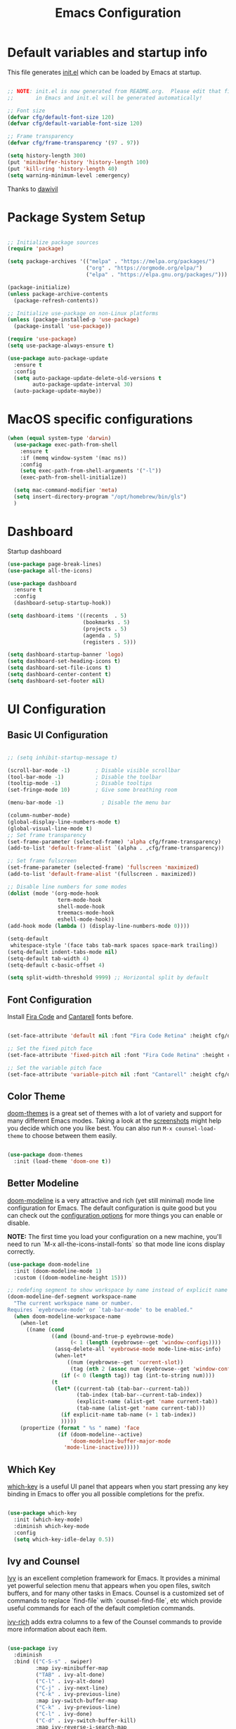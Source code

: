 #+TITLE: Emacs Configuration
#+PROPERTY: header-args:emacs-lisp :tangle ./init.el :mkdirp yes

* Default variables and startup info
This file generates [[file:init.el][init.el]] which can be loaded by Emacs at startup.

#+begin_src emacs-lisp

  ;; NOTE: init.el is now generated from README.org.  Please edit that file
  ;;       in Emacs and init.el will be generated automatically!

  ;; Font size
  (defvar cfg/default-font-size 120)
  (defvar cfg/default-variable-font-size 120)

  ;; Frame transparency
  (defvar cfg/frame-transparency '(97 . 97))

  (setq history-length 300)
  (put 'minibuffer-history 'history-length 100)
  (put 'kill-ring 'history-length 40)
  (setq warning-minimum-level :emergency)
#+end_src

Thanks to [[https://github.com/daviwil/emacs-from-scratch][dawivil]]
* Package System Setup
#+begin_src emacs-lisp

  ;; Initialize package sources
  (require 'package)

  (setq package-archives '(("melpa" . "https://melpa.org/packages/")
                           ("org" . "https://orgmode.org/elpa/")
                           ("elpa" . "https://elpa.gnu.org/packages/")))

  (package-initialize)
  (unless package-archive-contents
    (package-refresh-contents))

  ;; Initialize use-package on non-Linux platforms
  (unless (package-installed-p 'use-package)
    (package-install 'use-package))

  (require 'use-package)
  (setq use-package-always-ensure t)

  (use-package auto-package-update
    :ensure t
    :config
    (setq auto-package-update-delete-old-versions t
          auto-package-update-interval 30)
    (auto-package-update-maybe))
#+end_src
* MacOS specific configurations
#+begin_src emacs-lisp
  (when (equal system-type 'darwin)
    (use-package exec-path-from-shell
      :ensure t
      :if (memq window-system '(mac ns))
      :config
      (setq exec-path-from-shell-arguments '("-l"))
      (exec-path-from-shell-initialize))

    (setq mac-command-modifier 'meta)
    (setq insert-directory-program "/opt/homebrew/bin/gls")
    )
#+end_src
* Dashboard
Startup dashboard
#+begin_src emacs-lisp
  (use-package page-break-lines)
  (use-package all-the-icons)

  (use-package dashboard
    :ensure t
    :config
    (dashboard-setup-startup-hook))

  (setq dashboard-items '((recents  . 5)
                          (bookmarks . 5)
                          (projects . 5)
                          (agenda . 5)
                          (registers . 5)))

  (setq dashboard-startup-banner 'logo)
  (setq dashboard-set-heading-icons t)
  (setq dashboard-set-file-icons t)
  (setq dashboard-center-content t)
  (setq dashboard-set-footer nil)
#+end_src
* UI Configuration
** Basic UI Configuration
#+begin_src emacs-lisp

  ;; (setq inhibit-startup-message t)

  (scroll-bar-mode -1)        ; Disable visible scrollbar
  (tool-bar-mode -1)          ; Disable the toolbar
  (tooltip-mode -1)           ; Disable tooltips
  (set-fringe-mode 10)        ; Give some breathing room

  (menu-bar-mode -1)            ; Disable the menu bar

  (column-number-mode)
  (global-display-line-numbers-mode t)
  (global-visual-line-mode t)
  ;; Set frame transparency
  (set-frame-parameter (selected-frame) 'alpha cfg/frame-transparency)
  (add-to-list 'default-frame-alist `(alpha . ,cfg/frame-transparency))

  ;; Set frame fulscreen
  (set-frame-parameter (selected-frame) 'fullscreen 'maximized)
  (add-to-list 'default-frame-alist '(fullscreen . maximized))

  ;; Disable line numbers for some modes
  (dolist (mode '(org-mode-hook
                  term-mode-hook
                  shell-mode-hook
                  treemacs-mode-hook
                  eshell-mode-hook))
  (add-hook mode (lambda () (display-line-numbers-mode 0))))

  (setq-default
   whitespace-style '(face tabs tab-mark spaces space-mark trailing))
  (setq-default indent-tabs-mode nil)
  (setq-default tab-width 4)
  (setq-default c-basic-offset 4)
  
  (setq split-width-threshold 9999) ;; Horizontal split by default
#+end_src

** Font Configuration

Install [[https://github.com/tonsky/FiraCode][Fira Code]] and [[https://fonts.google.com/specimen/Cantarell][Cantarell]] fonts before.

#+begin_src emacs-lisp

(set-face-attribute 'default nil :font "Fira Code Retina" :height cfg/default-font-size)

;; Set the fixed pitch face
(set-face-attribute 'fixed-pitch nil :font "Fira Code Retina" :height cfg/default-font-size)

;; Set the variable pitch face
(set-face-attribute 'variable-pitch nil :font "Cantarell" :height cfg/default-variable-font-size :weight 'regular)

#+end_src

** Color Theme

[[https://github.com/hlissner/emacs-doom-themes][doom-themes]] is a great set of themes with a lot of variety and support for many different Emacs modes.
Taking a look at the [[https://github.com/hlissner/emacs-doom-themes/tree/screenshots][screenshots]] might help you decide which one you like best.
You can also run =M-x counsel-load-theme= to choose between them easily.

#+begin_src emacs-lisp

(use-package doom-themes
  :init (load-theme 'doom-one t))

#+end_src

** Better Modeline

[[https://github.com/seagle0128/doom-modeline][doom-modeline]] is a very attractive and rich (yet still minimal) mode line configuration for Emacs.  The default configuration is quite good but you can check out the [[https://github.com/seagle0128/doom-modeline#customize][configuration options]] for more things you can enable or disable.

*NOTE:* The first time you load your configuration on a new machine, you'll need to run `M-x all-the-icons-install-fonts` so that mode line icons display correctly.

#+begin_src emacs-lisp
  (use-package doom-modeline
    :init (doom-modeline-mode 1)
    :custom ((doom-modeline-height 15)))

  ;; redefing segment to show workspace by name instead of explicit name 
  (doom-modeline-def-segment workspace-name
    "The current workspace name or number.
  Requires `eyebrowse-mode' or `tab-bar-mode' to be enabled."
    (when doom-modeline-workspace-name
      (when-let
        ((name (cond
                ((and (bound-and-true-p eyebrowse-mode)
                      (< 1 (length (eyebrowse--get 'window-configs))))
                 (assq-delete-all 'eyebrowse-mode mode-line-misc-info)
                 (when-let*
                     ((num (eyebrowse--get 'current-slot))
                      (tag (nth 2 (assoc num (eyebrowse--get 'window-configs)))))
                   (if (< 0 (length tag)) tag (int-to-string num))))
                (t
                 (let* ((current-tab (tab-bar--current-tab))
                        (tab-index (tab-bar--current-tab-index))
                        (explicit-name (alist-get 'name current-tab))
                        (tab-name (alist-get 'name current-tab)))
                   (if explicit-name tab-name (+ 1 tab-index))
                   )))))
      (propertize (format " %s " name) 'face
                  (if (doom-modeline--active)
                      'doom-modeline-buffer-major-mode
                    'mode-line-inactive)))))
#+end_src

** Which Key

[[https://github.com/justbur/emacs-which-key][which-key]] is a useful UI panel that appears when you start pressing any key binding in Emacs to offer you all possible completions for the prefix.

#+begin_src emacs-lisp

(use-package which-key
  :init (which-key-mode)
  :diminish which-key-mode
  :config
  (setq which-key-idle-delay 0.5))

#+end_src

** Ivy and Counsel

[[https://oremacs.com/swiper/][Ivy]] is an excellent completion framework for Emacs.
It provides a minimal yet powerful selection menu that appears when you open files, switch buffers, and for many other tasks in Emacs.  
Counsel is a customized set of commands to replace `find-file` with `counsel-find-file`, etc which provide useful commands for each of the default completion commands.

[[https://github.com/Yevgnen/ivy-rich][ivy-rich]] adds extra columns to a few of the Counsel commands to provide more information about each item.

#+begin_src emacs-lisp

  (use-package ivy
    :diminish
    :bind (("C-S-s" . swiper)
           :map ivy-minibuffer-map
           ("TAB" . ivy-alt-done)
           ("C-l" . ivy-alt-done)
           ("C-j" . ivy-next-line)
           ("C-k" . ivy-previous-line)
           :map ivy-switch-buffer-map
           ("C-k" . ivy-previous-line)
           ("C-l" . ivy-done)
           ("C-d" . ivy-switch-buffer-kill)
           :map ivy-reverse-i-search-map
           ("C-k" . ivy-previous-line)
           ("C-d" . ivy-reverse-i-search-kill))
    :config
    (ivy-mode 1))

  (use-package ivy-rich
    :init
    (ivy-rich-mode 1))

  (use-package counsel
    :bind (("C-x b" . 'counsel-switch-buffer))
    :custom
    (counsel-linux-app-format-function #'counsel-linux-app-format-function-name-only)
    :config
    (counsel-mode 1))

  ;; Counsel should remeber last M-x commands (make it smarter)
  (use-package smex)

#+end_src

** Tab-bar configuration
#+begin_src emacs-lisp
    (defun my-name-tab-by-project-or-default ()
      "Return project name if in a project, or default tab-bar name if not.
    The default tab-bar name uses the buffer name."
      (let ((project-name (projectile-project-name)))
        (if (string= "-" project-name)
            (tab-bar-tab-name-current)
          (projectile-project-name))))

    (setq tab-bar-mode t)
    (setq tab-bar-show nil)
    ;; (setq tab-bar-new-tab-choice "*dashboard*")
    (setq tab-bar-tab-name-function #'my-name-tab-by-project-or-default)

  ;; Rebind C-x t to C-x w for similar and convenient work with eyebrowse's C-c w
  (global-unset-key (kbd "C-x t"))
  (define-key ctl-x-map "w" tab-prefix-map)
  ;; Also, set C-c arrow to switch between tabs
  (global-set-key (kbd "C-c <left>") 'tab-bar-switch-to-prev-tab)
  (global-set-key (kbd "C-c <right>") 'tab-bar-switch-to-next-tab)



#+end_src
** Helpful Help Commands
[[https://github.com/Wilfred/helpful][Helpful]] adds a lot of very helpful (get it?) information to Emacs' =describe-= command buffers.  
For example, if you use =describe-function=, you will not only get the documentation about the function, you will also see the source code of the function and where it gets used in other places in the Emacs configuration.

#+begin_src emacs-lisp

  (use-package helpful
    :custom
    (counsel-describe-function-function #'helpful-callable)
    (counsel-describe-variable-function #'helpful-variable)
    :bind
    ([remap describe-function] . counsel-describe-function)
    ([remap describe-command] . helpful-command)
    ([remap describe-variable] . counsel-describe-variable)
    ([remap describe-key] . helpful-key))

#+end_src

** Text Scaling
Text size manupulation using [[https://github.com/abo-abo/hydra][Hydra]] 
Quickly adjusting the scale of the text llon screen.

#+begin_src emacs-lisp
  (use-package hydra)
  (defhydra hydra-text-scale (:timeout 10)
  "scale text"
  ("j" text-scale-increase "in")
  ("k" text-scale-decrease "out"))
  (global-set-key (kbd "C-c f") 'hydra-text-scale/body)
#+end_src

** Highlight indent
Highlight indent makes much easier to find code block.
#+begin_src emacs-lisp
  (use-package highlight-indent-guides
  :hook ((prog-mode text-mode conf-mode) . highlight-indent-guides-mode)
  :init
  (setq highlight-indent-guides-method 'character)
  :config
  (defun +indent-guides-init-faces-h (&rest _)
    (when (display-graphic-p)
      (highlight-indent-guides-auto-set-faces)))

  ;; HACK `highlight-indent-guides' calculates its faces from the current theme,
  ;;      but is unable to do so properly in terminal Emacs, where it only has
  ;;      access to 256 colors. So if the user uses a daemon we must wait for
  ;;      the first graphical frame to be available to do.
  (add-hook 'doom-load-theme-hook #'+indent-guides-init-faces-h)
  ;; `highlight-indent-guides' breaks when `org-indent-mode' is active
  (add-hook 'org-mode-local-vars-hook
    (defun +indent-guides-disable-maybe-h ()
      (and highlight-indent-guides-mode
           (bound-and-true-p org-indent-mode)
           (highlight-indent-guides-mode -1)))))
#+end_src

** Ace-window
Switch to other window interactively
#+begin_src emacs-lisp
  (use-package ace-window
    :init
    (global-set-key (kbd "C-x o") 'ace-window)
    :config
    (setq aw-keys '(?a ?s ?d ?f ?g ?h ?j ?k ?l))
    (setq aw-ignore-current t)
    (setq aw-ignore-on nil))
#+end_src

** Reverse-im
For multi-language support
#+begin_src emacs-lisp
(use-package reverse-im
  :ensure t
  :custom
  (reverse-im-input-methods '("russian-computer"))
  :config
  (reverse-im-mode t))
#+end_src
* Org Mode
[[https://orgmode.org/][Org Mode]] is one of the hallmark features of Emacs.
It is a rich document editor, project planner, task and time tracker, blogging engine, and literate coding utility all wrapped up in one package.
** Better Font Faces

The =cfg/org-font-setup= function configures various text faces to tweak the sizes of headings and use variable width fonts in most cases so that it looks more like we're editing a document in =org-mode=.  We switch back to fixed width (monospace) fonts for code blocks and tables so that they display correctly.

#+begin_src emacs-lisp

  (defun cfg/org-font-setup ()
    ;; Set faces for heading levels
    (dolist (face '((org-level-1 . 1.2)
                    (org-level-2 . 1.1)
                    (org-level-3 . 1.05)
                    (org-level-4 . 1.0)
                    (org-level-5 . 1.1)
                    (org-level-6 . 1.1)
                    (org-level-7 . 1.1)
                    (org-level-8 . 1.1)))
      (set-face-attribute (car face) nil :font "Cantarell" :weight 'regular :height (cdr face)))

    ;; Ensure that anything that should be fixed-pitch in Org files appears that way
    (set-face-attribute 'org-block nil :foreground nil :inherit 'fixed-pitch)
    (set-face-attribute 'org-code nil   :inherit '(shadow fixed-pitch))
    (set-face-attribute 'org-table nil   :inherit '(shadow fixed-pitch))
    (set-face-attribute 'org-verbatim nil :inherit '(shadow fixed-pitch))
    (set-face-attribute 'org-special-keyword nil :inherit '(font-lock-comment-face fixed-pitch))
    (set-face-attribute 'org-meta-line nil :inherit '(font-lock-comment-face fixed-pitch))
    (set-face-attribute 'org-checkbox nil :inherit 'fixed-pitch))

  ;; (add-hook 'org-mode-hook (lambda ()
  ;;                            "Beautify Org Checkbox Symbol"
  ;;                            (push '("[ ]" .  "☐") prettify-symbols-alist)
  ;;                            (push '("[X]" . "☑" ) prettify-symbols-alist)
  ;;                            (push '("[-]" . "❍" ) prettify-symbols-alist)
  ;;                            (prettify-symbols-mode)))

  ;; (defface org-checkbox-done-text
  ;;   '((t (:foreground "#71696A" :strike-through t)))
  ;;   "Face for the text part of a checked org-mode checkbox.")

  ;; (font-lock-add-keywords
  ;;  'org-mode
  ;;  `(("^[ \t]*\\(?:[-+*]\\|[0-9]+[).]\\)[ \t]+\\(\\(?:\\[@\\(?:start:\\)?[0-9]+\\][ \t]*\\)?\\[\\(?:X\\|\\([0-9]+\\)/\\2\\)\\][^\n]*\n\\)"
  ;;     1 'org-checkbox-done-text prepend))
  ;;  'append)
  ;; Replace list hyphen with dot
  ;; (font-lock-add-keywords 'org-mode
  ;;                         '(("^ *\\([-]\\) "
  ;;                            (0 (prog1 () (compose-region (match-beginning 1) (match-end 1) "•"))))))
#+end_src

** REVIEW Basic Config
This section contains the basic configuration for =org-mode= plus the configuration for Org agendas and capture templates.  There's a lot to unpack in here so I'd recommend watching the videos for [[https://youtu.be/VcgjTEa0kU4][Part 5]] and [[https://youtu.be/PNE-mgkZ6HM][Part 6]] for a full explanation.

#+begin_src emacs-lisp

  (defun cfg/org-mode-setup ()
    (org-indent-mode)
    (variable-pitch-mode 1)
    (visual-line-mode 1))

  (use-package org
    :pin org
    :hook (org-mode . cfg/org-mode-setup)
    :config
    (setq org-ellipsis " ▾")

    (setq org-agenda-start-with-log-mode t)
    (setq org-log-done 'time)
    (setq org-log-into-drawer t)

    (setq org-agenda-files
          '("~/Dropbox/org_files/tasks.org"))

    (require 'org-habit)
    (add-to-list 'org-modules 'org-habit)
    (setq org-habit-graph-column 60)

    (setq org-todo-keywords
      '((sequence "TODO(t)" "NEXT(n)" "|" "DONE(d!)")
        (sequence "BACKLOG(b)" "PLAN(p)" "READY(r)" "ACTIVE(a)" "REVIEW(v)" "WAIT(w@/!)" "HOLD(h)" "|" "COMPLETED(c)" "CANC(k@)")))

    (setq org-refile-targets
      '(("archive.org" :maxlevel . 1)
        ("tasks.org" :maxlevel . 1)))

    ;; Save Org buffers after refiling!
    (advice-add 'org-refile :after 'org-save-all-org-buffers)

    (setq org-tag-alist
      '((:startgroup)
         ; Put mutually exclusive tags here
         (:endgroup)
         ("@errand" . ?E)
         ("@home" . ?H)
         ("@work" . ?W)
         ("agenda" . ?a)
         ("planning" . ?p)
         ("publish" . ?P)
         ("batch" . ?b)
         ("note" . ?n)
         ("idea" . ?i)))

    ;; Configure custom agenda views
    (setq org-agenda-custom-commands
     '(("d" "Dashboard"
       ((agenda "" ((org-deadline-warning-days 7)))
        (todo "NEXT"
          ((org-agenda-overriding-header "Next Tasks")))
        (tags-todo "agenda/ACTIVE" ((org-agenda-overriding-header "Active Projects")))))

      ("n" "Next Tasks"
       ((todo "NEXT"
          ((org-agenda-overriding-header "Next Tasks")))))

      ("W" "Work Tasks" tags-todo "+work-email")

      ;; Low-effort next actions
      ("e" tags-todo "+TODO=\"NEXT\"+Effort<15&+Effort>0"
       ((org-agenda-overriding-header "Low Effort Tasks")
        (org-agenda-max-todos 20)
        (org-agenda-files org-agenda-files)))

      ("w" "Workflow Status"
       ((todo "WAIT"
              ((org-agenda-overriding-header "Waiting on External")
               (org-agenda-files org-agenda-files)))
        (todo "REVIEW"
              ((org-agenda-overriding-header "In Review")
               (org-agenda-files org-agenda-files)))
        (todo "PLAN"
              ((org-agenda-overriding-header "In Planning")
               (org-agenda-todo-list-sublevels nil)
               (org-agenda-files org-agenda-files)))
        (todo "BACKLOG"
              ((org-agenda-overriding-header "Project Backlog")
               (org-agenda-todo-list-sublevels nil)
               (org-agenda-files org-agenda-files)))
        (todo "READY"
              ((org-agenda-overriding-header "Ready for Work")
               (org-agenda-files org-agenda-files)))
        (todo "ACTIVE"
              ((org-agenda-overriding-header "Active Projects")
               (org-agenda-files org-agenda-files)))
        (todo "COMPLETED"
              ((org-agenda-overriding-header "Completed Projects")
               (org-agenda-files org-agenda-files)))
        (todo "CANC"
              ((org-agenda-overriding-header "Cancelled Projects")
               (org-agenda-files org-agenda-files)))))))

    (setq org-capture-templates
      `(("t" "Tasks / Projects")
        ("tt" "Task" entry (file+olp "~/Dropbox/org_files/tasks.org" "Inbox")
             "* TODO %?\n  %U\n  %a\n  %i" :empty-lines 1)

        ("j" "Journal Entries")
        ("jj" "Journal" entry
             (file+olp+datetree "~/Dropbox/org_files/journal.org")
             "\n* %<%I:%M %p> - Journal :journal:\n\n%?\n\n"
             :clock-in :clock-resume
             :empty-lines 1)
        ("jm" "Meeting" entry
             (file+olp+datetree "~/Dropbox/org_files/journal.org")
             "* %<%I:%M %p> - %a :meetings:\n\n%?\n\n"
             :clock-in :clock-resume
             :empty-lines 1)

        ("w" "Workflows")
        ("we" "Checking Email" entry (file+olp+datetree "~/Dropbox/org_files/journal.org")
             "* Checking Email :email:\n\n%?" :clock-in :clock-resume :empty-lines 1)

        ("m" "Metrics Capture")
        ("mw" "Weight" table-line (file+headline "~/Dropbox/org_files/metrics.org" "Weight")
         "| %U | %^{Weight} | %^{Notes} |" :kill-buffer t)))

    (define-key global-map (kbd "C-c j")
      (lambda () (interactive) (org-capture nil "jj")))

    (cfg/org-font-setup))
  (setq org-startup-folded t)
  (add-hook 'org-mode-hook 'org-hide-block-all)
  (setq org-startup-with-inline-images "inlineimages")
  (add-hook 'org-babel-after-execute-hook
          (lambda ()
            (when org-inline-image-overlays
              (org-redisplay-inline-images))))
#+end_src

*** Nicer Heading Bullets

[[https://github.com/sabof/org-bullets][org-bullets]] replaces the heading stars in =org-mode= buffers with nicer looking characters that you can control.  Another option for this is [[https://github.com/integral-dw/org-superstar-mode][org-superstar-mode]] which we may cover in a later video.

#+begin_src emacs-lisp

  (use-package org-bullets
    :after org
    :hook (org-mode . org-bullets-mode)
    :custom
    (org-bullets-bullet-list '("◉" "○" "●" "○" "●" "○" "●")))

#+end_src

*** Center Org Buffers

We use [[https://github.com/joostkremers/visual-fill-column][visual-fill-column]] to center =org-mode= buffers for a more pleasing writing experience as it centers the contents of the buffer horizontally to seem more like you are editing a document.  This is really a matter of personal preference so you can remove the block below if you don't like the behavior.

#+begin_src emacs-lisp

  (defun cfg/org-mode-visual-fill ()
    (setq visual-fill-column-width 100
          visual-fill-column-center-text t)
    (visual-fill-column-mode 1))

  (use-package visual-fill-column
    :hook (org-mode . cfg/org-mode-visual-fill))

#+end_src

** Org export backends
#+begin_src emacs-lisp
  (setq org-export-with-sub-superscripts nil)
  (setq org-export-backends '(ascii html md odt))
#+end_src
** Restclient with babel using ob-resticlient
#+begin_src emacs-lisp
  (use-package restclient)
  (use-package ob-restclient)
#+end_src
** Configure Babel Languages

To execute or export code in =org-mode= code blocks, you'll need to set up =org-babel-load-languages= for each language you'd like to use.  [[https://orgmode.org/worg/org-contrib/babel/languages/index.html][This page]] documents all of the languages that you can use with =org-babel=.

#+begin_src emacs-lisp

      (org-babel-do-load-languages
        'org-babel-load-languages
        '((emacs-lisp . t)
          (shell . t)
          (sql . t)
          (js . t)
          (plantuml . t)
          (python . t)
          (restclient . t)))

      (push '("conf-unix" . conf-unix) org-src-lang-modes)
      (push '("plantuml" . plantuml) org-src-lang-modes)
      (setq org-confirm-babel-evaluate nil)

#+end_src

** Structure Templates
Org Mode's [[https://orgmode.org/manual/Structure-Templates.html][structure templates]] feature enables you to quickly insert code blocks into your Org files in combination with =org-tempo= by typing =<= followed by the template name like =el= or =py= and then press =TAB=.  For example, to insert an empty =emacs-lisp= block below, you can type =<el= and press =TAB= to expand into such a block.

You can add more =src= block templates below by copying one of the lines and changing the two strings at the end, the first to be the template name and the second to contain the name of the language [[https://orgmode.org/worg/org-contrib/babel/languages.html][as it is known by Org Babel]].

#+begin_src emacs-lisp

  ;; This is needed as of Org 9.2
  (require 'org-tempo)

  (add-to-list 'org-structure-template-alist '("sh" . "src shell"))
  (add-to-list 'org-structure-template-alist '("el" . "src emacs-lisp"))
  (add-to-list 'org-structure-template-alist '("py" . "src python"))
  (add-to-list 'org-structure-template-alist '("rust" . "src rust"))
  (add-to-list 'org-structure-template-alist '("js" . "src js"))
  (add-to-list 'org-structure-template-alist '("sql" . "src sql"))
  (add-to-list 'org-structure-template-alist '("json" . "src json"))
  (add-to-list 'org-structure-template-alist '("plant" . "src plantuml"))
  (add-to-list 'org-structure-template-alist '("rest" . "src restclient"))

#+end_src

** Auto-tangle Configuration Files

This snippet adds a hook to =org-mode= buffers so that =cfg/org-babel-tangle-config= gets executed each time such a buffer gets saved.  This function checks to see if the file being saved is the Emacs.org file you're looking at right now, and if so, automatically exports the configuration here to the associated output files.

#+begin_src emacs-lisp

  ;; Automatically tangle our Emacs.org config file when we save it
  (defun cfg/org-babel-tangle-config ()
    (when (string-equal (file-name-directory (buffer-file-name))
                        (expand-file-name user-emacs-directory))
      ;; Dynamic scoping to the rescue
      (let ((org-confirm-babel-evaluate nil))
        (org-babel-tangle))))

  (add-hook 'org-mode-hook (lambda () (add-hook 'after-save-hook #'cfg/org-babel-tangle-config)))

#+end_src

** Plantuml
#+begin_src emacs-lisp
  (use-package plantuml-mode)
  (setq plantuml-jar-path "~/plantuml.jar")
  (setq org-plantuml-jar-path "~/plantuml.jar")
  (setq plantuml-default-exec-mode 'jar)
#+end_src

** Company org block
#+begin_src emacs-lisp
  (use-package company-org-block
    :ensure t
    :custom
    (company-org-block-edit-style 'auto) ;; 'auto, 'prompt, or 'inline
    :hook ((org-mode . (lambda ()
                         (setq-local company-backends '(company-org-block))
                         (company-mode +1)))))
#+end_src

** Org-roam
#+begin_src emacs-lisp
  (setq org-roam-v2-ack t)
  (use-package org-roam
    :ensure t
    :custom
    (org-roam-directory "~/Dropbox/org_files/org_roam")
    (org-roam-completion-everywhere t)
    :bind (("C-c n l" . org-roam-buffer-toggle)
           ("C-c n f" . org-roam-node-find)
           ("C-c n i" . org-roam-node-insert)
           :map org-mode-map
           ("C-M-i"   . completion-at-point))
    :config
    (org-roam-setup))
#+end_src
** Babel async support
#+begin_src emacs-lisp
(use-package ob-async)
#+end_src
* Development
** Languages
*** IDE Features with lsp-mode
**** lsp-mode

We use the excellent [[https://emacs-lsp.github.io/lsp-mode/][lsp-mode]] to enable IDE-like functionality for many different programming languages via "language servers" that speak the [[https://microsoft.github.io/language-server-protocol/][Language Server Protocol]].
[[https://emacs-lsp.github.io/lsp-mode/page/languages/][Documentation for languages]]
#+begin_src emacs-lisp
  (use-package lsp-mode
    :init
    (setq lsp-keymap-prefix "C-c c")
    (setq-default lsp-modeline-diagnostics-enable nil)
    :custom
    (lsp-rust-analyzer-cargo-watch-command "clippy")
    ;; (lsp-eldoc-render-all t)
    (lsp-idle-delay 0.500)
    (gc-cons-threshold 100000000)
    (read-process-output-max (* 3 1024 1024))
    (lsp-rust-analyzer-server-display-inlay-hints t)
    :hook ((python-mode . lsp)
           (vue-mode . lsp)
           (rust-mode . lsp)
           (js-mode . lsp))
    :config
    (setq lsp-enable-which-key-integration t)
    (setq lsp-headerline-breadcrumb-enable nil)
    (setq lsp-signature-auto-activate nil)
    (setq lsp-pylsp-configuration-sources ["flake8"])
    (setq lsp-pylsp-plugins-flake8-enabled nil)
    (setq lsp-pylsp-plugins-mccabe-enabled nil)
    (setq lsp-pylsp-plugins-pydocstyle-enabled nil)
    (setq lsp-pylsp-plugins-pyflakes-enabled nil)
    (setq lsp-pylsp-plugins-pylint-enabled nil)
    (setq lsp-pylsp-plugins-autopep8-enabled t)
    )
#+end_src

**** lsp-ui

[[https://emacs-lsp.github.io/lsp-ui/][lsp-ui]] is a set of UI enhancements built on top of =lsp-mode= which make Emacs feel even more like an IDE.

#+begin_src emacs-lisp

  (use-package lsp-ui
    :hook (lsp-mode . lsp-ui-mode)
    ;; :bind ("C-c c f" . lsp-ui-doc-focus-frame)
    ;; :bind (:map mode-specific-map ("c d" . lsp-ui-doc-focus-frame))
    :custom
    (lsp-ui-doc-position 'bottom)
    (lsp-ui-doc-show-with-cursor nil)
    (lsp-ui-doc-show-with-mouse nil)
    )

#+end_src

**** lsp-ivy

[[https://github.com/emacs-lsp/lsp-ivy][lsp-ivy]] integrates Ivy with =lsp-mode= to make it easy to search for things by name in your code.  When you run these commands, a prompt will appear in the minibuffer allowing you to type part of the name of a symbol in your code.  Results will be populated in the minibuffer so that you can find what you're looking for and jump to that location in the code upon selecting the result.

Try these commands with =M-x=:

- =lsp-ivy-workspace-symbol= - Search for a symbol name in the current project workspace
- =lsp-ivy-global-workspace-symbol= - Search for a symbol name in all active project workspaces

#+begin_src emacs-lisp

  (use-package lsp-ivy)

#+end_src

*** Yasnippet
#+begin_src emacs-lisp
(use-package yasnippet)                  ; Snippets
(use-package yasnippet-snippets)         ; Collection of snippets
#+end_src

*** Debugging with dap-mode

[[https://emacs-lsp.github.io/dap-mode/][dap-mode]] is an excellent package for bringing rich debugging capabilities to Emacs via the [[https://microsoft.github.io/debug-adapter-protocol/][Debug Adapter Protocol]].  You should check out the [[https://emacs-lsp.github.io/dap-mode/page/configuration/][configuration docs]] to learn how to configure the debugger for your language.  Also make sure to check out the documentation for the debug adapter to see what configuration parameters are available to use for your debug templates!

#+begin_src emacs-lisp

  (use-package dap-mode
    ;; Uncomment the config below if you want all UI panes to be hidden by default!
    ;; :custom
    ;; (lsp-enable-dap-auto-configure nil)
    ;; :config
    ;; (dap-ui-mode 1)

    :config
    ;; Set up Node debugging
    ;; (require 'dap-node)
    ;; (dap-node-setup) ;; Automatically installs Node debug adapter if needed
    ;; Set up python debugging
    ;; requires pip install ptvsd >= 4.2
    (require 'dap-python)
    ;; dap-mode for javascript
    ;; you only need call dap-firefox-setup after requiring dap-firefox
    ;; Make sure that dap-firefox-debug-program is pointing to the proper file.
    (require 'dap-firefox))

  (add-hook 'dap-stopped-hook
          (lambda (arg) (call-interactively #'dap-hydra)))
  (global-set-key (kbd "C-c c b") 'dap-breakpoint-toggle)
  (global-set-key (kbd "C-c c d") 'dap-debug)
#+end_src

*** JavaScript \ TypeScript

This is a basic configuration for the TypeScript language so that =.ts= files activate =typescript-mode= when opened.  We're also adding a hook to =typescript-mode-hook= to call =lsp-deferred= so that we activate =lsp-mode= to get LSP features every time we edit TypeScript code.

#+begin_src emacs-lisp

  (use-package typescript-mode
      :mode "\\.ts\\'"
      :hook (typescript-mode . lsp-deferred)
      :config
      (setq typescript-indent-level 2))

  (use-package vue-mode)

#+end_src

*Important note!*  For =lsp-mode= to work with TypeScript (and JavaScript) you will need to install a language server on your machine.  If you have Node.js installed, the easiest way to do that is by running the following command:

#+begin_src shell :tangle no

npm install -g typescript-language-server typescript

#+end_src

#+RESULTS:

This will install the [[https://github.com/theia-ide/typescript-language-server][typescript-language-server]] and the TypeScript compiler package.
*** Python

We use =lsp-mode= and =dap-mode= to provide a more complete development environment for Python in Emacs.  Check out [[https://emacs-lsp.github.io/lsp-mode/page/lsp-pyls/][the =pyls= configuration]] in the =lsp-mode= documentation for more details.

Make sure you have the =pyls= language server installed before trying =lsp-mode=!

#+begin_src sh :tangle no

  pip install "python-lsp-server[all]"
  pip install "black"
  pip install "isort"
  pip install "debugpy"

#+end_src

There are a number of other language servers for Python so if you find that =pyls= doesn't work for you, consult the =lsp-mode= [[https://emacs-lsp.github.io/lsp-mode/page/languages/][language configuration documentation]] to try the others!

#+begin_src emacs-lisp

  (use-package python-mode
    :ensure t
    :custom
    ;; NOTE: Set these if Python 3 is called "python3" on your system!
    (python-shell-interpreter "python3")
    (dap-python-executable "python3")
    (dap-python-debugger 'debugpy)
    )

  (use-package py-isort)

  (defun py-local-keys()
    (local-set-key (kbd "C-c c i") 'py-isort-buffer)
    (local-set-key (kbd "C-c c e") 'flycheck-list-errors)
    (local-set-key (kbd "<C-backspace>") 'my-backward-delete-word))

  (add-hook 'python-mode-hook 'py-local-keys)
  (add-hook 'python-mode-hook 'yas-minor-mode-on)
#+end_src

Virtual environment support:
#+begin_src emacs-lisp
    ;; (use-package pipenv
    ;;     :hook (python-mode . pipenv-mode)
    ;;     :init
    ;;     (setq
    ;;      pipenv-projectile-after-switch-function
    ;;      #'pipenv-projectile-after-switch-extended))

    ;; (add-hook 'python-mode-hook #'pipenv-mode)

  (use-package pyvenv
      :ensure t
      :init
      (setenv "WORKON_HOME" "~/.virtualenvs/")
      :config
      (setq pyvenv-mode-line-indicator
            '(pyvenv-virtual-env-name ("[venv:" pyvenv-virtual-env-name "] ")))
      (pyvenv-mode t)
      ;; Set correct Python interpreter
      (setq pyvenv-post-activate-hooks
            (list (lambda ()
                    (setq python-shell-interpreter (concat pyvenv-virtual-env "bin/python")))))
      (setq pyvenv-post-deactivate-hooks
            (list (lambda ()
                    (setq python-shell-interpreter "python3")))))

#+end_src
Dir locals (.dir-locals.el) example
#+begin_src emacs-lisp
  ;;; Directory Local Variables
  ;;; For more information see (info "(emacs) Directory Variables")

  ;; ((python-mode . ((eval . (lsp-register-custom-settings
  ;;                           '(("python.pythonPath" "/.../.venv/bin/python"
  ;;                              "python.venvPath" "/.../.venv")))))))

#+end_src
*** Java
Java configuration for lsp mode
#+begin_src emacs-lisp
(use-package lsp-java
  :init
  (defun jmi/java-mode-config ()
    (toggle-truncate-lines 1)
    (setq lsp-java-jdt-download-url "https://download.eclipse.org/jdtls/milestones/0.57.0/jdt-language-server-0.57.0-202006172108.tar.gz")
    (lsp))

  :config
  ;; Enable dap-java
  (require 'dap-java)

  ;; Support Lombok in our projects, among other things
  (setq lsp-java-vmargs
        (list "-noverify"
              "-Xmx2G"
              "-XX:+UseG1GC"
              "-XX:+UseStringDeduplication"
              (concat "-javaagent:" jmi/lombok-jar)
              (concat "-Xbootclasspath/a:" jmi/lombok-jar))
        lsp-file-watch-ignored
        '(".idea" ".ensime_cache" ".eunit" "node_modules"
          ".git" ".hg" ".fslckout" "_FOSSIL_"
          ".bzr" "_darcs" ".tox" ".svn" ".stack-work"
          "build")

        lsp-java-import-order '["" "java" "javax" "#"]
        ;; Don't organize imports on save
        lsp-java-save-action-organize-imports nil

        ;; Formatter profile
        lsp-java-format-settings-url
        (concat "file://" jmi/java-format-settings-file))

  :hook (java-mode . jmi/java-mode-config)

  :demand t
  :after (lsp lsp-mode dap-mode jmi-init-platform-paths))
  (add-hook 'java-mode-hook 'lsp-deferred)
  (add-hook 'java-mode-hook 'yas-minor-mode-on)


#+end_src
*** Web-mode
#+begin_src emacs-lisp
(use-package web-mode
:mode
  (
   ".twig$"
   ".hbs$"
   ".blade.php$"
   ".liquid$"
   )
)
#+end_src
*** Solidity
#+begin_src emacs-lisp
(use-package solidity-mode
  :config
  (setq solidity-comment-style 'slash))

(use-package solidity-flycheck
  :config
  (setq solidity-flycheck-solc-checker-active t)
  (setq solidity-flycheck-solium-checker-active t)
  ;; (setq solidity-flycheck-chaining-error-level ...)
  )
(add-hook 'solidity-mode-hook 'flycheck-mode)

(use-package company-solidity)
#+end_src
*** Elisp
#+begin_src emacs-lisp
  (use-package elisp-format)
#+end_src 
*** Rust
#+begin_src emacs-lisp
  (use-package rust-mode)
  (add-hook 'rust-mode-hook
          (lambda () (setq indent-tabs-mode nil)))
  (define-key rust-mode-map (kbd "C-c C-c") 'rust-run)
#+end_src
** Company Mode

[[http://company-mode.github.io/][Company Mode]] provides a nicer in-buffer completion interface than =completion-at-point= which is more reminiscent of what you would expect from an IDE.  We add a simple configuration to make the keybindings a little more useful (=TAB= now completes the selection and initiates completion at the current location if needed).

We also use [[https://github.com/sebastiencs/company-box][company-box]] to further enhance the look of the completions with icons and better overall presentation.

#+begin_src emacs-lisp

  (use-package company
    :after lsp-mode
    :hook (lsp-mode . company-mode)
    :bind (:map company-active-map
           ("<tab>" . company-complete-selection))
          (:map lsp-mode-map
           ("<tab>" . company-indent-or-complete-common))
    :custom
    (company-minimum-prefix-length 1)
    (company-idle-delay 0.5))

  (use-package company-box
    :hook (company-mode . company-box-mode))

  (add-hook 'after-init-hook 'global-company-mode)

#+end_src
** Flycheck
Flymake alternative
#+begin_src emacs-lisp
  (use-package flycheck
    :diminish flycheck-mode
    :ensure t
    :init
    (setq flycheck-check-syntax-automatically '(save new-line)
          flycheck-idle-change-delay 5.0
          flycheck-display-errors-delay 0.9
          flycheck-highlighting-mode 'symbols
          flycheck-indication-mode 'left-fringe
          flycheck-standard-error-navigation t
          flycheck-deferred-syntax-check nil)
    )
#+end_src
** Treemacs
#+begin_src emacs-lisp
  (use-package treemacs
    :config
    (setq treemacs-python-executable (executable-find "python3")))
#+end_src

** Projectile

[[https://projectile.mx/][Projectile]] is a project management library for Emacs which makes it a lot easier to navigate around code projects for various languages.  Many packages integrate with Projectile so it's a good idea to have it installed even if you don't use its commands directly.

#+begin_src emacs-lisp

  (use-package projectile
    :diminish projectile-mode
    :config (projectile-mode)
    :custom ((projectile-completion-system 'ivy))
    :bind-keymap
    ("C-c p" . projectile-command-map)
    :init
    ;; NOTE: Set this to the folder where you keep your Git repos!
    (when (file-directory-p "~/code")
      (setq projectile-project-search-path '("~/code")))
    (setq projectile-switch-project-action #'projectile-dired))

  (use-package counsel-projectile
    :config (counsel-projectile-mode))

  (setq projectile-indexing-method 'alien) ;; native hybrid alien
  (setq projectile-sort-order 'recentf)

  ;; (global-set-key (kbd "C-x <left>") 'projectile-previous-project-buffer)
  ;; (global-set-key (kbd "C-x <right>") 'projectile-next-project-buffer)

#+end_src

** Magit
[[https://magit.vc/][Magit]] is the best Git interface I've ever used.  Common Git operations are easy to execute quickly using Magit's command panel system.

#+begin_src emacs-lisp
  (use-package magit
    :ensure t
    :bind (("C-x g" . magit-status))
    :custom
    (magit-display-buffer-function #'magit-display-buffer-same-window-except-diff-v1))

   ;; NOTE: Make sure to configure a GitHub token before using this package!
   ;; - https://magit.vc/manual/forge/Token-Creation.html#Token-Creation
   ;; - https://magit.vc/manual/ghub/Getting-Started.html#Getting-Started
   ;;(use-package forge)
#+end_src

*** Magit Forge for pulls requests management
#+begin_src emacs-lisp
  (use-package forge
    :after magit)
#+end_src
*** Git timemachine to observe by git log
#+begin_src emacs-lisp
    (use-package git-timemachine
       :ensure t
       :bind (("C-c g" . git-timemachine)))
#+end_src

*** Diff hl shows changes in buffer within magit diff
#+begin_src emacs-lisp
  (use-package diff-hl
    :hook (magit-pre-refresh . diff-hl-magit-pre-refresh)
    :hook (magit-post-refresh . diff-hl-magit-post-refresh)
    :config
    ;; use margin instead of fringe
    (diff-hl-margin-mode))
  (global-diff-hl-mode)
#+end_src

** Commenting

Emacs' built in commenting functionality =comment-dwim= (usually bound to =M-;=) doesn't always comment things in the way you might expect so we use [[https://github.com/redguardtoo/evil-nerd-commenter][evil-nerd-commenter]] to provide a more familiar behavior.  I've bound it to =M-/= since other editors sometimes use this binding but you could also replace Emacs' =M-;= binding with this command.

#+begin_src emacs-lisp

  (use-package evil-nerd-commenter
    :bind ("M-/" . evilnc-comment-or-uncomment-lines))

#+end_src

** Rainbow Delimiters

[[https://github.com/Fanael/rainbow-delimiters][rainbow-delimiters]] is useful in programming modes because it colorizes nested parentheses and brackets according to their nesting depth.  This makes it a lot easier to visually match parentheses in Emacs Lisp code without having to count them yourself.

#+begin_src emacs-lisp

(use-package rainbow-delimiters
  :hook (prog-mode . rainbow-delimiters-mode))

#+end_src

** Multiple cursors
#+begin_src emacs-lisp
(use-package multiple-cursors)
(global-set-key (kbd "C->") 'mc/mark-next-like-this)
(global-set-key (kbd "C-<") 'mc/mark-previous-like-this)
(global-set-key (kbd "C-c C-<") 'mc/mark-all-like-this)
#+end_src

** iBuffer
List of buffers grouped by project

#+begin_src emacs-lisp
  (use-package ibuffer
    :bind ("C-x C-b" . ibuffer))

  (use-package ibuffer-vc
    :init
    :config
    (define-ibuffer-column icon
      (:name "Icon" :inline t)
      (all-the-icons-icon-for-mode 'major-mode)))

  (with-eval-after-load 'ibuffer
    ;; Display buffer icons on GUI
    ;; (define-ibuffer-column icon (:name "  ")
    ;;   (let ((icon (if (and (buffer-file-name)
    ;;                        (all-the-icons-auto-mode-match?))
    ;;                   (all-the-icons-icon-for-file (file-name-nondirectory (buffer-file-name)) :v-adjust -0.05)
    ;;                 (all-the-icons-icon-for-mode major-mode :v-adjust -0.05))))
    ;;     (if (symbolp icon)
    ;;         (setq icon (all-the-icons-faicon "file-o" :face 'all-the-icons-dsilver :height 0.8 :v-adjust 0.0))
    ;;       icon)))

    ;; Redefine size column to display human readable size
    (define-ibuffer-column size
      (:name "Size"
       :inline t
       :header-mouse-map ibuffer-size-header-map)
      (file-size-human-readable (buffer-size))))

   (use-package ibuffer-projectile
    ;; Group ibuffer's list by project root
    :hook (ibuffer . ibuffer-projectile-set-filter-groups)
    :config
    (setq ibuffer-projectile-prefix
              (concat (all-the-icons-octicon
                       "file-directory"
                       :face ibuffer-filter-group-name-face
                       :v-adjust -0.05)
                      " "
            "Project: ")))
#+end_src
** Eyebrowse
Windows management for multiple projects at once
#+begin_src emacs-lisp
  (use-package eyebrowse
    :init  
    (setq eyebrowse-keymap-prefix (kbd "C-c w"))
    :ensure t
    :config
    (eyebrowse-mode t)
    )
#+end_src
** Dockerfile mode & Docker-compose mode
Pretty dockerfiles
#+begin_src emacs-lisp
(use-package dockerfile-mode)
(use-package docker-compose-mode)
#+end_src
** JSON mode
#+begin_src emacs-lisp
(use-package json-mode)
#+end_src
** Move text
#+begin_src emacs-lisp
(use-package move-text
  :init
  (move-text-default-bindings))
#+end_src
** View Large Files
#+begin_src emacs-lisp
(use-package vlf)
#+end_src
** Yafolding
Yet another folding extension for Emacs
#+begin_src emacs-lisp
(use-package yafolding)
(add-hook 'json-mode-hook
          (lambda () (yafolding-mode)))
#+end_src
** Tramp
Tramp stands for `Transparent Remote (file) Access, Multiple
Protocol'.  This package provides remote file editing, similar to
Ange-FTP.

The difference is that Ange-FTP uses FTP to transfer files between the
local and the remote host, whereas Tramp uses a combination of `rsh'
and `rcp' or other work-alike programs, such as `ssh'/`scp'.
#+begin_src emacs-lisp
  (use-package tramp ;; with use-package
      :defer t
      :config
      (setq-default tramp-default-method "scp")) ;; for performance

    ;; (use-package vagrant-tramp)
    (use-package counsel-tramp
      :bind (("C-x t" . counsel-tramp)))

  (setq remote-file-name-inhibit-cache nil)
  (setq vc-ignore-dir-regexp
        (format "%s\\|%s"
                vc-ignore-dir-regexp
                tramp-file-name-regexp))
  (setq tramp-verbose 1)
  (setq projectile-mode-line "Projectile")
#+end_src

** Docker
#+begin_src emacs-lisp
  (use-package docker) ;; manage docker containers
  ;; Open files in Docker containers like so: /docker:drunk_bardeen:/etc/passwd

  ;; docker fs access via tramp
  (use-package docker-tramp)
#+end_src
** imenu-list and occur hotkey
#+begin_src emacs-lisp
(use-package imenu-list
  :ensure t
  :bind ("C-c c l i" . imenu-list-minor-mode)
  :config
  (setq imenu-list-focus-after-activation t))
(global-set-key (kbd "C-c c l o") 'occur)
#+end_src
** prettier
#+begin_src emacs-lisp
(use-package prettier)
#+end_src
** undo-tree
#+begin_src emacs-lisp
(use-package undo-tree
  :ensure t
  :config
  ;; autosave the undo-tree history
  (setq undo-tree-history-directory-alist
        `((".*" . ,temporary-file-directory)))
  (setq undo-tree-auto-save-history t)
  (global-undo-tree-mode +1))
#+end_src
** pomodoro
#+begin_src emacs-lisp
(use-package pomidor
  :bind (("<f12>" . pomidor))
  :config (setq pomidor-sound-tick nil
                pomidor-sound-tack nil)
  :hook (pomidor-mode . (lambda ()
                          (display-line-numbers-mode -1) ; Emacs 26.1+
                          (setq left-fringe-width 0 right-fringe-width 0)
                          (setq left-margin-width 2 right-margin-width 0)
                          ;; force fringe update
                          (set-window-buffer nil (current-buffer)))))
#+end_src
** devdocs
#+begin_src emacs-lisp
  (use-package devdocs)
#+end_src
* Terminals
** vterm
[[https://github.com/akermu/emacs-libvterm/][vterm]] is an improved terminal emulator package which uses a compiled native module to interact with the underlying terminal applications.  This enables it to be much faster than =term-mode= and to also provide a more complete terminal emulation experience.

Make sure that you have the [[https://github.com/akermu/emacs-libvterm/#requirements][necessary dependencies]] installed before trying to use =vterm= because there is a module that will need to be compiled before you can use it successfully.

#+begin_src emacs-lisp
  (use-package vterm
    :commands vterm
    :ensure t
    :config
    (setq vterm-always-compile-module t)
    (setq term-prompt-regexp "^[^#$%>\n]*[#$%>] *")  ;; Set this to match your custom shell prompt

    ;;(setq vterm-shell "zsh")                       ;; Set this to customize the shell to launch
    (setq vterm-max-scrollback 10000))

#+end_src

** shell-mode
[[https://www.gnu.org/software/emacs/manual/html_node/emacs/Interactive-Shell.html#Interactive-Shell][shell-mode]] is a middle ground between =term-mode= and Eshell.  It is *not* a terminal emulator so more complex terminal programs will not run inside of it.  It does have much better integration with Emacs because all command input in this mode is handled by Emacs and then sent to the underlying shell once you press Enter.  This means that you can use =evil-mode='s editing motions on the command line, unlike in the terminal emulator modes above.

*Useful key bindings:*

- =C-c C-p= / =C-c C-n= - go back and forward in the buffer's prompts (also =[[= and =]]= with evil-mode)
- =M-p= / =M-n= - go back and forward in the input history
- =C-c C-u= - delete the current input string backwards up to the cursor
- =counsel-shell-history= - A searchable history of commands typed into the shell

One advantage of =shell-mode= on Windows is that it's the only way to run =cmd.exe=, PowerShell, Git Bash, etc from within Emacs.  Here's an example of how you would set up =shell-mode= to run PowerShell on Windows:

#+begin_src emacs-lisp

  (when (eq system-type 'windows-nt)
    (setq explicit-shell-file-name "powershell.exe")
    (setq explicit-powershell.exe-args '()))

#+end_src

** shell toggle
#+begin_src emacs-lisp
(defun shell-toggle (&optional command)
  "Toggle a persistent terminal popup window.
If popup is visible but unselected, selected it.
If popup is focused, delete it."
  (interactive)
  (let ((buffer
         (get-buffer-create
          (format "*shell-popup:%s*"
                  (if (bound-and-true-p persp-mode)
                      (safe-persp-name (get-current-persp))
                    "main"))))
        (dir default-directory))
    (if-let (win (get-buffer-window buffer))
        (if (eq (selected-window) win)
            (let (confirm-kill-processes)
              (delete-window win))
          (select-window win)
          (goto-char (point-max)))
      (with-current-buffer (pop-to-buffer buffer)
        (if (not (eq major-mode 'shell-mode))
            (shell buffer)
          (cd dir)
          (run-mode-hooks 'shell-mode-hook))))))
(global-set-key (kbd "C-c t") 'shell-toggle)

#+end_src
* File Management
** Dired
Dired is a built-in file manager for Emacs that does some pretty amazing things!  Here are some key bindings you should try out:
*** Key Bindings

**** Navigation

*Emacs* / *Evil*
- =n= / =j= - next line
- =p= / =k= - previous line
- =j= / =J= - jump to file in buffer
- =RET= - select file or directory
- =^= - go to parent directory
- =S-RET= / =g O= - Open file in "other" window
- =M-RET= - Show file in other window without focusing (previewing files)
- =g o= (=dired-view-file=) - Open file but in a "preview" mode, close with =q=
- =g= / =g r= Refresh the buffer with =revert-buffer= after changing configuration (and after filesystem changes!)

**** Marking files

- =m= - Marks a file
- =u= - Unmarks a file
- =U= - Unmarks all files in buffer
- =* t= / =t= - Inverts marked files in buffer
- =% m= - Mark files in buffer using regular expression
- =*= - Lots of other auto-marking functions
- =k= / =K= - "Kill" marked items (refresh buffer with =g= / =g r= to get them back)
- Many operations can be done on a single file if there are no active marks!
 
**** Copying and Renaming files

- =C= - Copy marked files (or if no files are marked, the current file)
- Copying single and multiple files
- =U= - Unmark all files in buffer
- =R= - Rename marked files, renaming multiple is a move!
- =% R= - Rename based on regular expression: =^test= , =old-\&=

*Power command*: =C-x C-q= (=dired-toggle-read-only=) - Makes all file names in the buffer editable directly to rename them!  Press =Z Z= to confirm renaming or =Z Q= to abort.

**** Deleting files

- =D= - Delete marked file
- =d= - Mark file for deletion
- =x= - Execute deletion for marks
- =delete-by-moving-to-trash= - Move to trash instead of deleting permanently

**** Creating and extracting archives

- =Z= - Compress or uncompress a file or folder to (=.tar.gz=)
- =c= - Compress selection to a specific file
- =dired-compress-files-alist= - Bind compression commands to file extension

**** Other common operations

- =T= - Touch (change timestamp)
- =M= - Change file mode
- =O= - Change file owner
- =G= - Change file group
- =S= - Create a symbolic link to this file
- =L= - Load an Emacs Lisp file into Emacs

*** Configuration
#+begin_src emacs-lisp

  (use-package dired
    :ensure nil
    :commands (dired dired-jump)
    :bind (("C-x C-j" . dired-jump))
    :custom ((dired-listing-switches "-laGh1v --group-directories-first"))
  )

  (use-package dired-open
    :config
    ;; Doesn't work as expected!
    ;;(add-to-list 'dired-open-functions #'dired-open-xdg t)
    (setq dired-open-extensions '(("png" . "feh")
                                  ("mkv" . "mpv"))))

  (use-package dired-hide-dotfiles
    :hook (dired-mode . dired-hide-dotfiles-mode)
    :bind (:map dired-mode-map
           ("," . dired-clean-directory)
           ("." . dired-hide-dotfiles-mode))
  )

  ;; Make dired open in the same window when using RET or ^
  (put 'dired-find-alternate-file 'disabled nil) ; disables warning
  (define-key dired-mode-map (kbd "RET") 'dired-find-alternate-file) ; was dired-advertised-find-file
  (define-key dired-mode-map (kbd "^") (lambda () (interactive) (find-alternate-file "..")))  ; was dired-up-directory
#+end_src

** Temporary files
Store all backup and autosave files in the =tmp= dir
#+begin_src emacs-lisp
(setq backup-directory-alist
      `((".*" . ,temporary-file-directory)))
(setq auto-save-file-name-transforms
      `((".*" ,temporary-file-directory t)))
#+end_src

* Text editing
** Flyspell with hunspell
#+begin_src emacs-lisp
  (if (executable-find "hunspell") 
      (progn 
        (setq ispell-program-name "hunspell") 
          (setq ispell-really-aspell nil) 
          (setq ispell-really-hunspell t) 
          (setq ispell-dictionary "en-ru")) ) 
  (setq default-major-mode 'text-mode)
  ;; (dolist (hook '(text-mode-hook)) 
  ;;   (add-hook hook (lambda () 
  ;;                    (flyspell-mode 1))) )
  (global-set-key (kbd "C-c s") 'ispell)
#+end_src
* Custom
Some additional custom changes
#+begin_src emacs-lisp
   ;; Other window alternative
   (global-set-key (kbd "M-o") #'mode-line-other-buffer)
   ;; Duplicate row
   (defun my-duplicate-line()
     (interactive)
     (move-beginning-of-line 1)
     (kill-line)
     (yank)
     (newline)
     (yank)
   )
   (global-set-key (kbd "C-c d") 'my-duplicate-line)
   (global-set-key (kbd "C-c r") 'kill-whole-line)

   ;; Yes Or No y-or-p
   (defalias 'yes-or-no-p 'y-or-n-p)

   ;; Whitespace mode only for python-mode (add others if you need)
   (defun whitespace-mode-enable()
     (whitespace-mode t))

   (add-hook 'java-mode-hook 'whitespace-mode-enable)
   (add-hook 'python-mode-hook 'whitespace-mode-enable)
   (add-hook 'rust-mode-hook 'whitespace-mode-enable)
   (add-hook 'js-mode-hook 'whitespace-mode-enable)

   (defun my-delete-word (arg)
     "Delete characters forward until encountering the end of a word.
   With argument, do this that many times.
   This command does not push text to `kill-ring'."
     (interactive "p")
     (delete-region
      (point)
      (progn
        (forward-word arg)
        (point))))

   (defun my-backward-delete-word (arg)
     "Delete characters backward until encountering the beginning of a word.
   With argument, do this that many times.
   This command does not push text to `kill-ring'."
     (interactive "p")
     (my-delete-word (- arg)))

   ;; Bind them to emacs's default shortcut keys:
   (global-set-key (kbd "<C-delete>") 'my-delete-word)
   (global-set-key (kbd "<C-backspace>") 'my-backward-delete-word)

   ;; Delete highlighted text on input
   (delete-selection-mode 1)

   ;; Electric pair mode (parenthesis)
   (electric-pair-mode 1)

   ;; So-long
   (if (version<= "27.1" emacs-version)
       (global-so-long-mode 1)
       (setq bidi-inhibit-bpa t))

  (dap-register-debug-template "Docker Debug"
                               (list :type "python"
                                     :request "attach"
                                     :name "Docker Debug"
                                     :host "localhost"
                                     :port 5678))
  (lsp-register-client
   (make-lsp-client :new-connection (lsp-tramp-connection "pyls")
                    :major-modes '(python-mode)
                    :remote? t
                    :server-id 'pyls-remote))
  (defun start-file-process-shell-command@around (start-file-process-shell-command name buffer &rest args)
    "Start a program in a subprocess.  Return the process object for it.
   Similar to `start-process-shell-command', but calls `start-file-process'."
    ;; On remote hosts, the local `shell-file-name' might be useless.
    (let ((command (mapconcat 'identity args " ")))
      (funcall start-file-process-shell-command name buffer command)))

  (advice-add 'start-file-process-shell-command :around #'start-file-process-shell-command@around)
  (setq org-babel-python-command "python3")

  (defadvice projectile-project-root (around ignore-remote first activate)
    (unless (file-remote-p default-directory) ad-do-it))
  (setq projectile-mode-line "Projectile")

#+end_src

Some additional snippets on-demand:
#+begin_src emacs-lisp
  ;; ;; Clean up lsp blacklist folders
  ;; (setf (lsp-session-folders-blacklist (lsp-session)) nil)
  ;; (lsp--persist-session (lsp-session))
#+end_src
